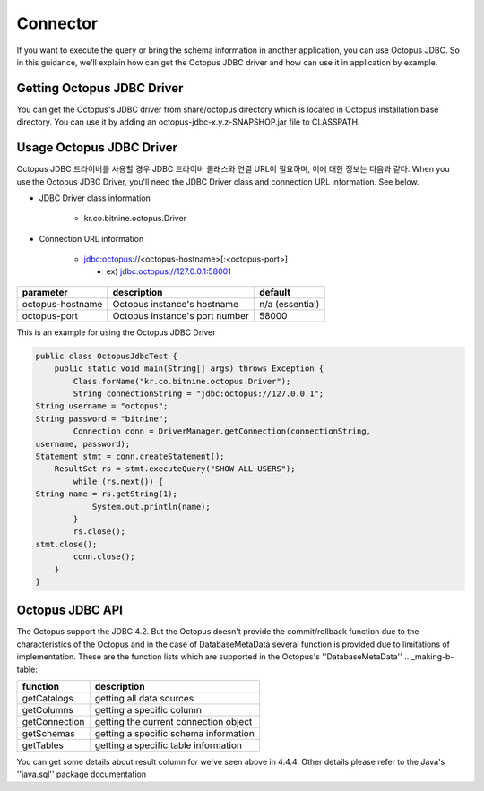 
Connector
=========
If you want to execute the query or bring the schema information in another application, you can use Octopus JDBC. So in this guidance, we'll explain how can get the Octopus JDBC driver and how can use it in application by example.

Getting Octopus JDBC Driver
--------------------------
You can get the Octopus's JDBC driver from share/octopus directory which is located in Octopus installation base directory. You can use it by adding an octopus-jdbc-x.y.z-SNAPSHOP.jar file to CLASSPATH.

Usage Octopus JDBC Driver
--------------------------
Octopus JDBC 드라이버를 사용할 경우 JDBC 드라이버 클래스와 연결 URL이 필요하며, 이에 대한 정보는 다음과 같다.
When you use the Octopus JDBC Driver, you'll need the JDBC Driver class and connection URL information. See below.

- JDBC Driver class information

    - kr.co.bitnine.octopus.Driver

- Connection URL information

    - jdbc:octopus://<octopus-hostname>[:<octopus-port>]

      - ex) jdbc:octopus://127.0.0.1:58001

.. _making-a-table:

=================== =========================================== =====================
parameter                           description                        default
=================== =========================================== =====================
octopus-hostname           Octopus instance's hostname              n/a (essential)
octopus-port               Octopus instance's port number               58000
=================== =========================================== =====================


This is an example for using the Octopus JDBC Driver

.. code-block:: bash

    public class OctopusJdbcTest {
        public static void main(String[] args) throws Exception {
            Class.forName("kr.co.bitnine.octopus.Driver");
            String connectionString = "jdbc:octopus://127.0.0.1";
    String username = "octopus";
    String password = "bitnine";
            Connection conn = DriverManager.getConnection(connectionString,
    username, password);
    Statement stmt = conn.createStatement();
    	ResultSet rs = stmt.executeQuery("SHOW ALL USERS");
            while (rs.next()) {
    String name = rs.getString(1);
                System.out.println(name);
            }
            rs.close();
    stmt.close();
            conn.close();
        }
    }

Octopus JDBC API
----------------
The Octopus support the JDBC 4.2. But the Octopus doesn't provide the commit/rollback function due to the characteristics of the Octopus and in the case of DatabaseMetaData several function is provided due to limitations of implementation.
These are the function lists which are supported in the Octopus's ''DatabaseMetaData''
.. _making-b-table:

=============== ============================
function                description
=============== ============================
getCatalogs       getting all data sources
getColumns        getting a specific column
getConnection     getting the current connection object
getSchemas        getting a specific schema information
getTables         getting a specific table information
=============== ============================

You can get some details about result column for we've seen above in 4.4.4. Other details please refer to the Java's ''java.sql'' package documentation
